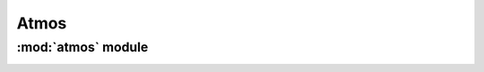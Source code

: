 *************
Atmos
*************

:mod:`atmos` module 
========================


.. container:: custom-index

    .. raw:: html
        
         <script type="text/javascript" src='_static/atmos.js'></script>
            
         .. rubric:: atmos 



    .. automodule:: atmos
         :members:
	 :private-members:
	 :undoc-members:
         :show-inheritance:
         :inherited-members:
